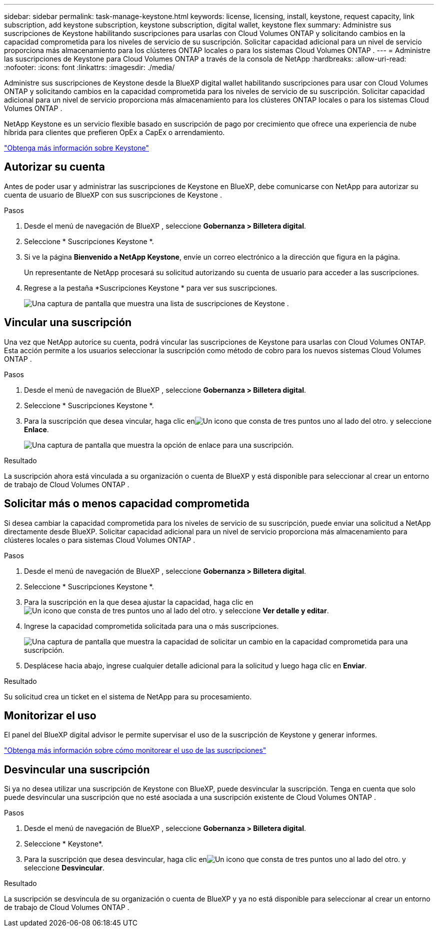 ---
sidebar: sidebar 
permalink: task-manage-keystone.html 
keywords: license, licensing, install, keystone, request capacity, link subscription, add keystone subscription, keystone subscription, digital wallet, keystone flex 
summary: Administre sus suscripciones de Keystone habilitando suscripciones para usarlas con Cloud Volumes ONTAP y solicitando cambios en la capacidad comprometida para los niveles de servicio de su suscripción.  Solicitar capacidad adicional para un nivel de servicio proporciona más almacenamiento para los clústeres ONTAP locales o para los sistemas Cloud Volumes ONTAP . 
---
= Administre las suscripciones de Keystone para Cloud Volumes ONTAP a través de la consola de NetApp
:hardbreaks:
:allow-uri-read: 
:nofooter: 
:icons: font
:linkattrs: 
:imagesdir: ./media/


[role="lead lead"]
Administre sus suscripciones de Keystone desde la BlueXP digital wallet habilitando suscripciones para usar con Cloud Volumes ONTAP y solicitando cambios en la capacidad comprometida para los niveles de servicio de su suscripción.  Solicitar capacidad adicional para un nivel de servicio proporciona más almacenamiento para los clústeres ONTAP locales o para los sistemas Cloud Volumes ONTAP .

NetApp Keystone es un servicio flexible basado en suscripción de pago por crecimiento que ofrece una experiencia de nube híbrida para clientes que prefieren OpEx a CapEx o arrendamiento.

https://www.netapp.com/services/keystone/["Obtenga más información sobre Keystone"^]



== Autorizar su cuenta

Antes de poder usar y administrar las suscripciones de Keystone en BlueXP, debe comunicarse con NetApp para autorizar su cuenta de usuario de BlueXP con sus suscripciones de Keystone .

.Pasos
. Desde el menú de navegación de BlueXP , seleccione *Gobernanza > Billetera digital*.
. Seleccione * Suscripciones Keystone *.
. Si ve la página *Bienvenido a NetApp Keystone*, envíe un correo electrónico a la dirección que figura en la página.
+
Un representante de NetApp procesará su solicitud autorizando su cuenta de usuario para acceder a las suscripciones.

. Regrese a la pestaña *Suscripciones Keystone * para ver sus suscripciones.
+
image:screenshot-keystone-overview.png["Una captura de pantalla que muestra una lista de suscripciones de Keystone ."]





== Vincular una suscripción

Una vez que NetApp autorice su cuenta, podrá vincular las suscripciones de Keystone para usarlas con Cloud Volumes ONTAP. Esta acción permite a los usuarios seleccionar la suscripción como método de cobro para los nuevos sistemas Cloud Volumes ONTAP .

.Pasos
. Desde el menú de navegación de BlueXP , seleccione *Gobernanza > Billetera digital*.
. Seleccione * Suscripciones Keystone *.
. Para la suscripción que desea vincular, haga clic enimage:icon-action.png["Un icono que consta de tres puntos uno al lado del otro."] y seleccione *Enlace*.
+
image:screenshot-keystone-link.png["Una captura de pantalla que muestra la opción de enlace para una suscripción."]



.Resultado
La suscripción ahora está vinculada a su organización o cuenta de BlueXP y está disponible para seleccionar al crear un entorno de trabajo de Cloud Volumes ONTAP .



== Solicitar más o menos capacidad comprometida

Si desea cambiar la capacidad comprometida para los niveles de servicio de su suscripción, puede enviar una solicitud a NetApp directamente desde BlueXP.  Solicitar capacidad adicional para un nivel de servicio proporciona más almacenamiento para clústeres locales o para sistemas Cloud Volumes ONTAP .

.Pasos
. Desde el menú de navegación de BlueXP , seleccione *Gobernanza > Billetera digital*.
. Seleccione * Suscripciones Keystone *.
. Para la suscripción en la que desea ajustar la capacidad, haga clic enimage:icon-action.png["Un icono que consta de tres puntos uno al lado del otro."] y seleccione *Ver detalle y editar*.
. Ingrese la capacidad comprometida solicitada para una o más suscripciones.
+
image:screenshot-keystone-request.png["Una captura de pantalla que muestra la capacidad de solicitar un cambio en la capacidad comprometida para una suscripción."]

. Desplácese hacia abajo, ingrese cualquier detalle adicional para la solicitud y luego haga clic en *Enviar*.


.Resultado
Su solicitud crea un ticket en el sistema de NetApp para su procesamiento.



== Monitorizar el uso

El panel del BlueXP digital advisor le permite supervisar el uso de la suscripción de Keystone y generar informes.

https://docs.netapp.com/us-en/keystone-staas/integrations/aiq-keystone-details.html["Obtenga más información sobre cómo monitorear el uso de las suscripciones"^]



== Desvincular una suscripción

Si ya no desea utilizar una suscripción de Keystone con BlueXP, puede desvincular la suscripción. Tenga en cuenta que solo puede desvincular una suscripción que no esté asociada a una suscripción existente de Cloud Volumes ONTAP .

.Pasos
. Desde el menú de navegación de BlueXP , seleccione *Gobernanza > Billetera digital*.
. Seleccione * Keystone*.
. Para la suscripción que desea desvincular, haga clic enimage:icon-action.png["Un icono que consta de tres puntos uno al lado del otro."] y seleccione *Desvincular*.


.Resultado
La suscripción se desvincula de su organización o cuenta de BlueXP y ya no está disponible para seleccionar al crear un entorno de trabajo de Cloud Volumes ONTAP .
